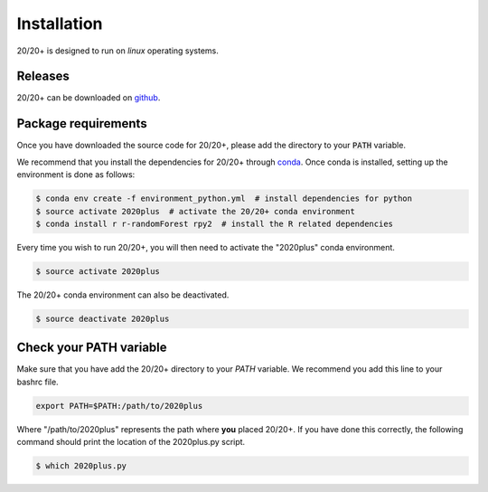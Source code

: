 Installation
------------

.. image:: https://travis-ci.org/KarchinLab/2020plus.svg?branch=master
    :target: https://travis-ci.org/KarchinLab/2020plus

20/20+ is designed to run on *linux* operating systems.

Releases
~~~~~~~~

20/20+ can be downloaded on `github <https://github.com/KarchinLab/2020plus/releases>`_.

Package requirements
~~~~~~~~~~~~~~~~~~~~

Once you have downloaded the source code for 20/20+, please add the directory to your :code:`PATH` variable.

We recommend that you install the dependencies for 20/20+ through `conda <https://conda.io/miniconda.html>`_. Once conda is installed, setting up the environment is done as follows:

.. code-block:: bash

    $ conda env create -f environment_python.yml  # install dependencies for python
    $ source activate 2020plus  # activate the 20/20+ conda environment
    $ conda install r r-randomForest rpy2  # install the R related dependencies

Every time you wish to run 20/20+, you will then need to activate the "2020plus" conda environment.

.. code-block:: bash

    $ source activate 2020plus

The 20/20+ conda environment can also be deactivated.

.. code-block:: bash

    $ source deactivate 2020plus

Check your PATH variable
~~~~~~~~~~~~~~~~~~~~~~~~

Make sure that you have add the 20/20+ directory to your `PATH` variable. We recommend you add this line to your bashrc file.

.. code-block:: bash

    export PATH=$PATH:/path/to/2020plus

Where "/path/to/2020plus" represents the path where **you** placed 20/20+. If you have done this correctly, the following command should print the location of the 2020plus.py script.

.. code-block:: bash

    $ which 2020plus.py

